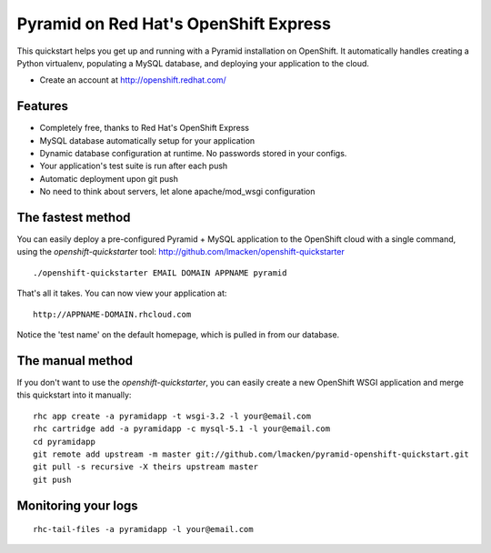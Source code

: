 Pyramid on Red Hat's OpenShift Express
======================================

This quickstart helps you get up and running with a Pyramid installation on
OpenShift. It automatically handles creating a Python virtualenv, populating a
MySQL database, and deploying your application to the cloud.

* Create an account at http://openshift.redhat.com/

Features
--------

* Completely free, thanks to Red Hat's OpenShift Express
* MySQL database automatically setup for your application
* Dynamic database configuration at runtime. No passwords stored in your configs.
* Your application's test suite is run after each push
* Automatic deployment upon git push
* No need to think about servers, let alone apache/mod_wsgi configuration

The fastest method
------------------

You can easily deploy a pre-configured Pyramid + MySQL application to the
OpenShift cloud with a single command, using the `openshift-quickstarter` tool:
http://github.com/lmacken/openshift-quickstarter

::

    ./openshift-quickstarter EMAIL DOMAIN APPNAME pyramid

That's all it takes. You can now view your application at:

::

    http://APPNAME-DOMAIN.rhcloud.com


.. image:: http://lewk.org/img/pyramid-quickstart.png


Notice the 'test name' on the default homepage, which is pulled in from our database.

The manual method
-----------------

If you don't want to use the `openshift-quickstarter`, you can easily create a new OpenShift WSGI application and merge this quickstart into it manually:

::

    rhc app create -a pyramidapp -t wsgi-3.2 -l your@email.com
    rhc cartridge add -a pyramidapp -c mysql-5.1 -l your@email.com
    cd pyramidapp
    git remote add upstream -m master git://github.com/lmacken/pyramid-openshift-quickstart.git
    git pull -s recursive -X theirs upstream master
    git push

Monitoring your logs
--------------------

::

    rhc-tail-files -a pyramidapp -l your@email.com
